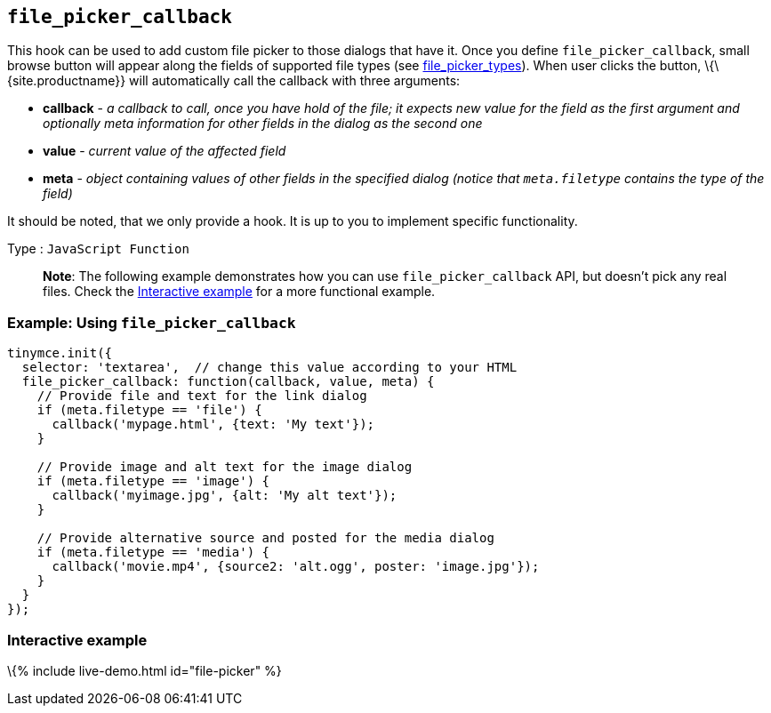 == `+file_picker_callback+`

This hook can be used to add custom file picker to those dialogs that have it. Once you define `+file_picker_callback+`, small browse button will appear along the fields of supported file types (see link:#file_picker_types[file_picker_types]). When user clicks the button, \{\{site.productname}} will automatically call the callback with three arguments:

* *callback* - _a callback to call, once you have hold of the file; it expects new value for the field as the first argument and optionally meta information for other fields in the dialog as the second one_
* *value* - _current value of the affected field_
* *meta* - _object containing values of other fields in the specified dialog (notice that `+meta.filetype+` contains the type of the field)_

It should be noted, that we only provide a hook. It is up to you to implement specific functionality.

Type : `+JavaScript Function+`

____
*Note*: The following example demonstrates how you can use `+file_picker_callback+` API, but doesn't pick any real files. Check the link:#interactiveexample[Interactive example] for a more functional example.
____

=== Example: Using `+file_picker_callback+`

[source,js]
----
tinymce.init({
  selector: 'textarea',  // change this value according to your HTML
  file_picker_callback: function(callback, value, meta) {
    // Provide file and text for the link dialog
    if (meta.filetype == 'file') {
      callback('mypage.html', {text: 'My text'});
    }

    // Provide image and alt text for the image dialog
    if (meta.filetype == 'image') {
      callback('myimage.jpg', {alt: 'My alt text'});
    }

    // Provide alternative source and posted for the media dialog
    if (meta.filetype == 'media') {
      callback('movie.mp4', {source2: 'alt.ogg', poster: 'image.jpg'});
    }
  }
});
----

=== Interactive example

\{% include live-demo.html id="file-picker" %}
